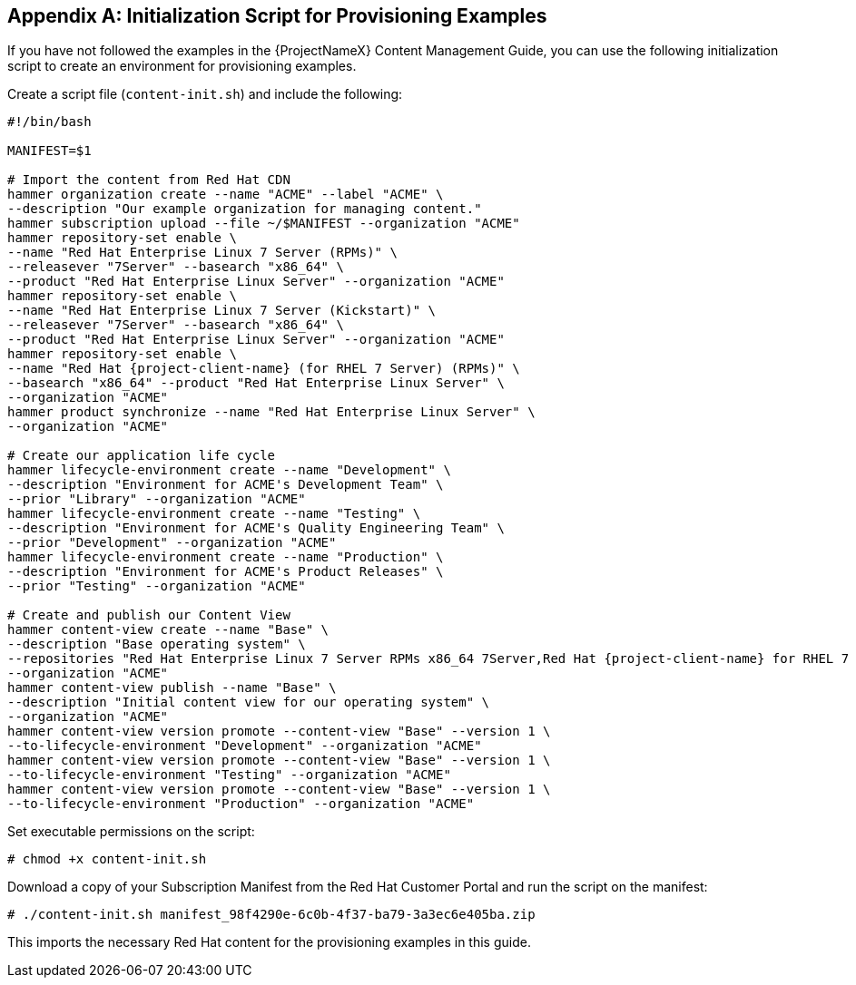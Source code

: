 [appendix]
[[Initialization_Script_for_Provisioning_Examples]]
== Initialization Script for Provisioning Examples

ifdef::foreman-el,katello[]
NOTE: The following chapter describes Red Hat content management provided by Katello plugin.
Deployments without the plugin use Installation Media to fetch content from remote or local mirrors.
endif::[]

If you have not followed the examples in the {ProjectNameX} Content Management Guide, you can use the following initialization script to create an environment for provisioning examples.

Create a script file (`content-init.sh`) and include the following:

[options="nowrap" subs="+quotes,attributes"]
----
#!/bin/bash

MANIFEST=$1

# Import the content from Red Hat CDN
hammer organization create --name "ACME" --label "ACME" \
--description "Our example organization for managing content."
hammer subscription upload --file ~/$MANIFEST --organization "ACME"
hammer repository-set enable \
--name "Red Hat Enterprise Linux 7 Server (RPMs)" \
--releasever "7Server" --basearch "x86_64" \
--product "Red Hat Enterprise Linux Server" --organization "ACME"
hammer repository-set enable \
--name "Red Hat Enterprise Linux 7 Server (Kickstart)" \
--releasever "7Server" --basearch "x86_64" \
--product "Red Hat Enterprise Linux Server" --organization "ACME"
hammer repository-set enable \
--name "Red Hat {project-client-name} (for RHEL 7 Server) (RPMs)" \
--basearch "x86_64" --product "Red Hat Enterprise Linux Server" \
--organization "ACME"
hammer product synchronize --name "Red Hat Enterprise Linux Server" \
--organization "ACME"

# Create our application life cycle
hammer lifecycle-environment create --name "Development" \
--description "Environment for ACME's Development Team" \
--prior "Library" --organization "ACME"
hammer lifecycle-environment create --name "Testing" \
--description "Environment for ACME's Quality Engineering Team" \
--prior "Development" --organization "ACME"
hammer lifecycle-environment create --name "Production" \
--description "Environment for ACME's Product Releases" \
--prior "Testing" --organization "ACME"

# Create and publish our Content View
hammer content-view create --name "Base" \
--description "Base operating system" \
--repositories "Red Hat Enterprise Linux 7 Server RPMs x86_64 7Server,Red Hat {project-client-name} for RHEL 7 Server RPMs x86_64" \
--organization "ACME"
hammer content-view publish --name "Base" \
--description "Initial content view for our operating system" \
--organization "ACME"
hammer content-view version promote --content-view "Base" --version 1 \
--to-lifecycle-environment "Development" --organization "ACME"
hammer content-view version promote --content-view "Base" --version 1 \
--to-lifecycle-environment "Testing" --organization "ACME"
hammer content-view version promote --content-view "Base" --version 1 \
--to-lifecycle-environment "Production" --organization "ACME"
----

Set executable permissions on the script:

----
# chmod +x content-init.sh
----

Download a copy of your Subscription Manifest from the Red Hat Customer Portal and run the script on the manifest:

----
# ./content-init.sh manifest_98f4290e-6c0b-4f37-ba79-3a3ec6e405ba.zip
----

This imports the necessary Red Hat content for the provisioning examples in this guide.
